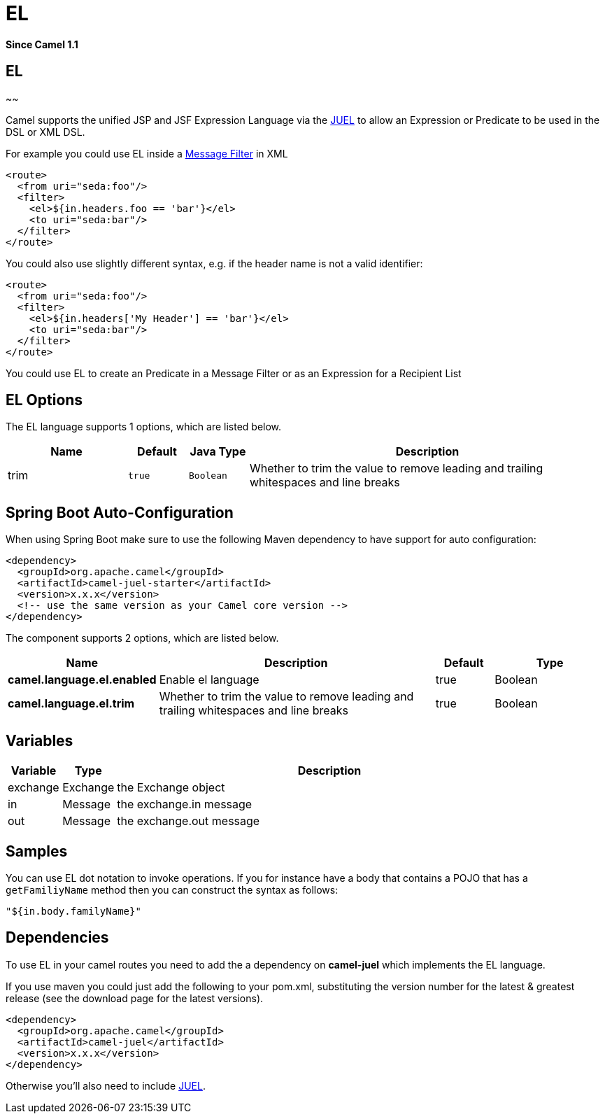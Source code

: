[[el-language]]
= EL Language (deprecated)
//THIS FILE IS COPIED: EDIT THE SOURCE FILE:
:page-source: components/camel-juel/src/main/docs/el-language.adoc
:docTitle: EL
:artifactId: camel-juel
:description: To use EL scripts in Camel expressions or predicates.
:since: 1.1
:deprecated: *deprecated*

*Since Camel {since}*

== EL
~~

Camel supports the unified JSP and JSF Expression Language via the
http://juel.sourceforge.net/[JUEL] to allow an
Expression or Predicate to be
used in the DSL or XML DSL.

For example you could use EL inside a xref:{eip-vc}:eips:filter-eip.adoc[Message
Filter] in XML

[source,xml]
---------------------------------------
<route>
  <from uri="seda:foo"/>
  <filter>
    <el>${in.headers.foo == 'bar'}</el>
    <to uri="seda:bar"/>
  </filter>
</route>
---------------------------------------

You could also use slightly different syntax, e.g. if the header name is
not a valid identifier:

[source,xml]
------------------------------------------------
<route>
  <from uri="seda:foo"/>
  <filter>
    <el>${in.headers['My Header'] == 'bar'}</el>
    <to uri="seda:bar"/>
  </filter>
</route>
------------------------------------------------

You could use EL to create an Predicate in a
Message Filter or as an
Expression for a
Recipient List

== EL Options



// language options: START
The EL language supports 1 options, which are listed below.



[width="100%",cols="2,1m,1m,6",options="header"]
|===
| Name | Default | Java Type | Description
| trim | true | Boolean | Whether to trim the value to remove leading and trailing whitespaces and line breaks
|===
// language options: END
// spring-boot-auto-configure options: START
== Spring Boot Auto-Configuration

When using Spring Boot make sure to use the following Maven dependency to have support for auto configuration:

[source,xml]
----
<dependency>
  <groupId>org.apache.camel</groupId>
  <artifactId>camel-juel-starter</artifactId>
  <version>x.x.x</version>
  <!-- use the same version as your Camel core version -->
</dependency>
----


The component supports 2 options, which are listed below.



[width="100%",cols="2,5,^1,2",options="header"]
|===
| Name | Description | Default | Type
| *camel.language.el.enabled* | Enable el language | true | Boolean
| *camel.language.el.trim* | Whether to trim the value to remove leading and trailing whitespaces and line breaks | true | Boolean
|===
// spring-boot-auto-configure options: END


== Variables

[width="100%",cols="10%,10%,80%",options="header",]
|=======================================================================
|Variable |Type |Description

|exchange |Exchange |the Exchange object

|in |Message |the exchange.in message

|out |Message |the exchange.out message
|=======================================================================

== Samples

You can use EL dot notation to invoke operations. If you for instance
have a body that contains a POJO that has a `getFamiliyName` method then
you can construct the syntax as follows:

[source,java]
-----------------------
"${in.body.familyName}"
-----------------------

== Dependencies

To use EL in your camel routes you need to add the a dependency on
*camel-juel* which implements the EL language.

If you use maven you could just add the following to your pom.xml,
substituting the version number for the latest & greatest release (see
the download page for the latest versions).

[source,java]
-------------------------------------
<dependency>
  <groupId>org.apache.camel</groupId>
  <artifactId>camel-juel</artifactId>
  <version>x.x.x</version>
</dependency>
-------------------------------------

Otherwise you'll also need to include
http://repo2.maven.org/maven2/de/odysseus/juel/juel/2.1.3/juel-2.1.3.jar[JUEL].

